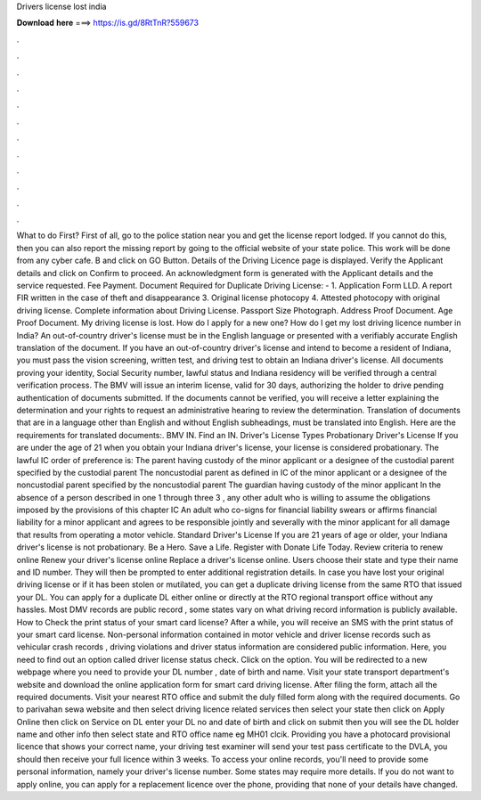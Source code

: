 Drivers license lost india

𝐃𝐨𝐰𝐧𝐥𝐨𝐚𝐝 𝐡𝐞𝐫𝐞 ===> https://is.gd/8RtTnR?559673

.

.

.

.

.

.

.

.

.

.

.

.

What to do First? First of all, go to the police station near you and get the license report lodged. If you cannot do this, then you can also report the missing report by going to the official website of your state police. This work will be done from any cyber cafe. B and click on GO Button. Details of the Driving Licence page is displayed. Verify the Applicant details and click on Confirm to proceed.
An acknowledgment form is generated with the Applicant details and the service requested. Fee Payment. Document Required for Duplicate Driving License: - 1. Application Form LLD. A report FIR written in the case of theft and disappearance 3. Original license photocopy 4. Attested photocopy with original driving license.
Complete information about Driving License. Passport Size Photograph. Address Proof Document. Age Proof Document. My driving license is lost. How do I apply for a new one? How do I get my lost driving licence number in India? An out-of-country driver's license must be in the English language or presented with a verifiably accurate English translation of the document. If you have an out-of-country driver's license and intend to become a resident of Indiana, you must pass the vision screening, written test, and driving test to obtain an Indiana driver's license.
All documents proving your identity, Social Security number, lawful status and Indiana residency will be verified through a central verification process. The BMV will issue an interim license, valid for 30 days, authorizing the holder to drive pending authentication of documents submitted. If the documents cannot be verified, you will receive a letter explaining the determination and your rights to request an administrative hearing to review the determination.
Translation of documents that are in a language other than English and without English subheadings, must be translated into English. Here are the requirements for translated documents:. BMV IN. Find an IN. Driver's License Types Probationary Driver's License If you are under the age of 21 when you obtain your Indiana driver's license, your license is considered probationary.
The lawful IC order of preference is: The parent having custody of the minor applicant or a designee of the custodial parent specified by the custodial parent The noncustodial parent as defined in IC of the minor applicant or a designee of the noncustodial parent specified by the noncustodial parent The guardian having custody of the minor applicant In the absence of a person described in one 1 through three 3 , any other adult who is willing to assume the obligations imposed by the provisions of this chapter IC An adult who co-signs for financial liability swears or affirms financial liability for a minor applicant and agrees to be responsible jointly and severally with the minor applicant for all damage that results from operating a motor vehicle.
Standard Driver's License If you are 21 years of age or older, your Indiana driver's license is not probationary. Be a Hero. Save a Life. Register with Donate Life Today. Review criteria to renew online Renew your driver's license online Replace a driver's license online. Users choose their state and type their name and ID number. They will then be prompted to enter additional registration details. In case you have lost your original driving license or if it has been stolen or mutilated, you can get a duplicate driving license from the same RTO that issued your DL.
You can apply for a duplicate DL either online or directly at the RTO regional transport office without any hassles. Most DMV records are public record , some states vary on what driving record information is publicly available.
How to Check the print status of your smart card license? After a while, you will receive an SMS with the print status of your smart card license. Non-personal information contained in motor vehicle and driver license records such as vehicular crash records , driving violations and driver status information are considered public information.
Here, you need to find out an option called driver license status check. Click on the option. You will be redirected to a new webpage where you need to provide your DL number , date of birth and name. Visit your state transport department's website and download the online application form for smart card driving license. After filing the form, attach all the required documents. Visit your nearest RTO office and submit the duly filled form along with the required documents.
Go to parivahan sewa website and then select driving licence related services then select your state then click on Apply Online then click on Service on DL enter your DL no and date of birth and click on submit then you will see the DL holder name and other info then select state and RTO office name eg MH01 clcik.
Providing you have a photocard provisional licence that shows your correct name, your driving test examiner will send your test pass certificate to the DVLA, you should then receive your full licence within 3 weeks. To access your online records, you'll need to provide some personal information, namely your driver's license number.
Some states may require more details. If you do not want to apply online, you can apply for a replacement licence over the phone, providing that none of your details have changed.